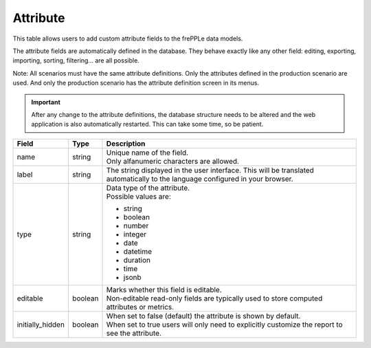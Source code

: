 =========
Attribute
=========

This table allows users to add custom attribute fields to the frePPLe data models.

The attribute fields are automatically defined in the database. They behave 
exactly like any other field: editing, exporting, importing, sorting, filtering...
are all possible.

Note: All scenarios must have the same attribute definitions. Only the attributes defined
in the production scenario are used. And only the production scenario has the attribute
definition screen in its menus.

.. Important::

   After any change to the attribute definitions, the database structure needs to be altered
   and the web application is also automatically restarted. This can take some time, so be
   patient.

================ ================= ===========================================================
Field            Type              Description
================ ================= ===========================================================
name             string            | Unique name of the field.
                                   | Only alfanumeric characters are allowed.

label            string            The string displayed in the user interface. This will be 
                                   translated automatically to the language configured in
                                   your browser.

type             string            | Data type of the attribute.
                                   | Possible values are:

                                   - string
                                   - boolean
                                   - number
                                   - integer
                                   - date
                                   - datetime
                                   - duration
                                   - time
                                   - jsonb
                              
editable         boolean           | Marks whether this field is editable.
                                   | Non-editable read-only fields are typically used to 
                                     store computed attributes or metrics.

initially_hidden boolean           | When set to false (default) the attribute is shown by
                                     default.
                                   | When set to true users will only need to explicitly
                                     customize the report to see the attribute.
================ ================= ===========================================================

